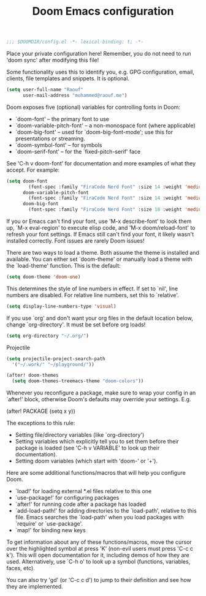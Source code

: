 #+TITLE:Doom Emacs configuration

#+BEGIN_SRC emacs-lisp
;;; $DOOMDIR/config.el -*- lexical-binding: t; -*-
#+END_SRC

Place your private configuration here! Remember,
you do not need to run 'doom sync' after modifying this file!

Some functionality uses this to identify you,
e.g. GPG configuration, email, clients, file templates and snippets. It is optional.
#+BEGIN_SRC emacs-lisp
(setq user-full-name "Raouf"
      user-mail-address "mohammed@raouf.me")
#+END_SRC

Doom exposes five (optional) variables for controlling fonts in Doom:

 - `doom-font' -- the primary font to use
 - `doom-variable-pitch-font' -- a non-monospace font (where applicable)
 - `doom-big-font' -- used for `doom-big-font-mode'; use this for presentations or streaming.
 - `doom-symbol-font' -- for symbols
 - `doom-serif-font' -- for the `fixed-pitch-serif' face

See 'C-h v doom-font' for documentation and more examples of what they accept.
For example:
#+BEGIN_SRC emacs-lisp
(setq doom-font 
        (font-spec :family "FiraCode Nerd Font" :size 14 :weight 'medium)
      doom-variable-pitch-font 
        (font-spec :family "FiraCode Nerd Font" :size 14 :weight 'medium)
      doom-big-font 
        (font-spec :family "FiraCode Nerd Font" :size 18 :weight 'medium))
#+END_SRC

If you or Emacs can't find your font, use 'M-x describe-font' to look them
up, `M-x eval-region' to execute elisp code, and 'M-x doom/reload-font' to
refresh your font settings. If Emacs still can't find your font, it likely
wasn't installed correctly. Font issues are rarely Doom issues!

There are two ways to load a theme. Both assume the theme is installed and
available. You can either set `doom-theme' or manually load a theme with the
`load-theme' function. This is the default:
#+BEGIN_SRC emacs-lisp
(setq doom-theme 'doom-one)
#+END_SRC

This determines the style of line numbers in effect. If set to `nil', line
numbers are disabled. For relative line numbers, set this to `relative'.
#+BEGIN_SRC emacs-lisp
(setq display-line-numbers-type 'visual)
#+END_SRC

If you use `org' and don't want your org files in the default location below,
change `org-directory'. It must be set before org loads!
#+BEGIN_SRC emacs-lisp
(setq org-directory "~/.org/")
#+END_SRC

Projectile
#+BEGIN_SRC emacs-lisp
(setq projectile-project-search-path 
  '("~/.work/" "~/playground/"))

(after! doom-themes 
  (setq doom-themes-treemacs-theme "doom-colors"))
#+END_SRC

Whenever you reconfigure a package, 
make sure to wrap your config in an `after!' block,
otherwise Doom's defaults may override your settings. E.g.

  (after! PACKAGE (setq x y))

The exceptions to this rule:

  - Setting file/directory variables (like `org-directory')
  - Setting variables which explicitly tell you to set them before their
    package is loaded (see 'C-h v VARIABLE' to look up their documentation).
  - Setting doom variables (which start with 'doom-' or '+').

Here are some additional functions/macros that will help you configure Doom.

- `load!' for loading external *.el files relative to this one
- `use-package!' for configuring packages
- `after!' for running code after a package has loaded
- `add-load-path!' for adding directories to the `load-path', relative to
  this file. Emacs searches the `load-path' when you load packages with
  `require' or `use-package'.
- `map!' for binding new keys

To get information about any of these functions/macros, move the cursor over
the highlighted symbol at press 'K' (non-evil users must press 'C-c c k').
This will open documentation for it, including demos of how they are used.
Alternatively, use `C-h o' to look up a symbol (functions, variables, faces,
etc).

You can also try 'gd' (or 'C-c c d') to jump to their definition and see how
they are implemented.
